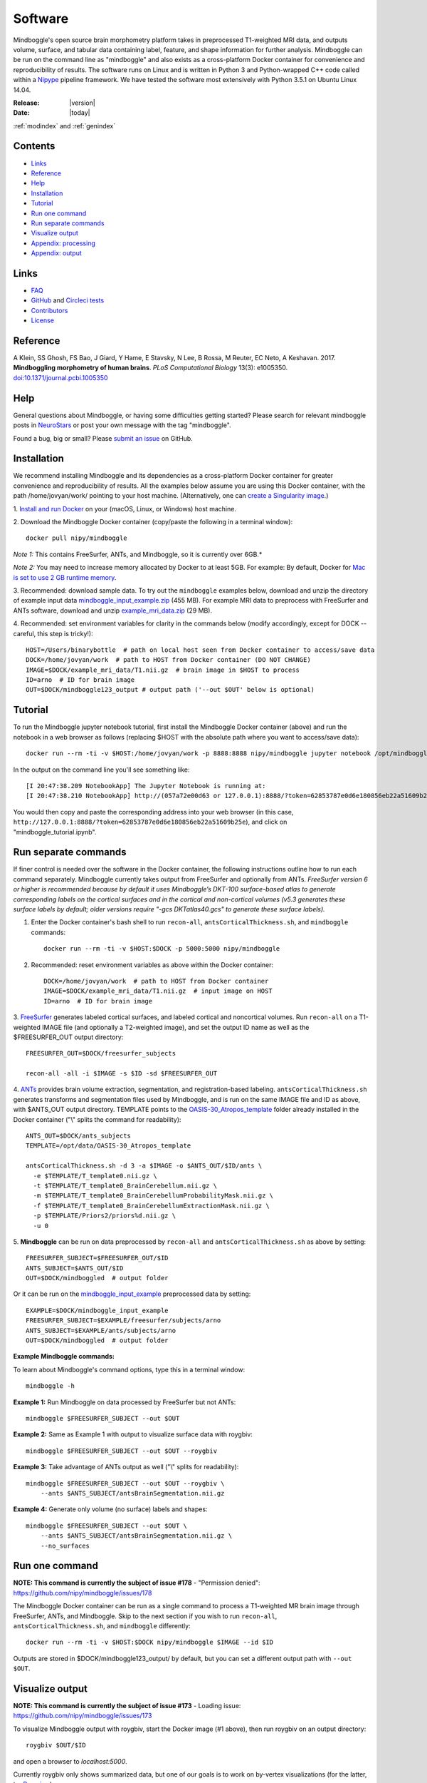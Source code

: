 ==============================================================================
Software
==============================================================================
.. role:: red

Mindboggle's open source brain morphometry platform takes in preprocessed T1-weighted
MRI data, and outputs volume, surface, and tabular data containing label, feature, and shape
information for further analysis. Mindboggle can be run on the command line as "mindboggle"
and also exists as a cross-platform Docker container for convenience and reproducibility
of results. The software runs on Linux and is written in Python 3 and Python-wrapped C++ code 
called within a `Nipype <http://nipy.org/nipype>`_ pipeline framework. 
We have tested the software most extensively with Python 3.5.1 on Ubuntu Linux 14.04.

:Release: |version|
:Date: |today|
:ref:`modindex` and :ref:`genindex`

------------------------------------------------------------------------------
Contents
------------------------------------------------------------------------------
- `Links`_
- `Reference`_
- `Help`_
- `Installation`_
- `Tutorial`_
- `Run one command`_
- `Run separate commands`_
- `Visualize output`_
- `Appendix: processing`_
- `Appendix: output`_

------------------------------------------------------------------------------
_`Links`
------------------------------------------------------------------------------
- `FAQ <http://mindboggle.readthedocs.io/en/latest/faq.html>`_
- `GitHub <http://github.com/nipy/mindboggle>`_ and `Circleci tests <https://circleci.com/gh/nipy/mindboggle>`_
- `Contributors <http://mindboggle.info/people.html>`_
- `License <http://mindboggle.readthedocs.io/en/latest/license.html>`_

------------------------------------------------------------------------------
_`Reference`
------------------------------------------------------------------------------
A Klein, SS Ghosh, FS Bao, J Giard, Y Hame, E Stavsky, N Lee, B Rossa,
M Reuter, EC Neto, A Keshavan. 2017.
**Mindboggling morphometry of human brains**.
*PLoS Computational Biology* 13(3): e1005350.
`doi:10.1371/journal.pcbi.1005350 <https://doi.org/10.1371/journal.pcbi.1005350>`_

------------------------------------------------------------------------------
_`Help`
------------------------------------------------------------------------------
General questions about Mindboggle, or having some difficulties getting started?  
Please search for relevant mindboggle posts in 
`NeuroStars <https://neurostars.org/tags/mindboggle/>`_ 
or post your own message with the tag "mindboggle". 

Found a bug, big or small?  Please
`submit an issue <https://github.com/nipy/mindboggle/issues>`_ on GitHub.

------------------------------------------------------------------------------
_`Installation`
------------------------------------------------------------------------------
We recommend installing Mindboggle and its dependencies as a cross-platform
Docker container for greater convenience and reproducibility of results.
All the examples below assume you are using this Docker container,
with the path /home/jovyan/work/ pointing to your host machine.
(Alternatively, one can `create a Singularity image <http://mindboggle.readthedocs.io/en/latest/faq/singularity.html>`_.)

1. `Install and run Docker <https://docs.docker.com/engine/installation/>`_
on your (macOS, Linux, or Windows) host machine.

2. Download the Mindboggle Docker container (copy/paste the following in a
terminal window)::

    docker pull nipy/mindboggle

*Note 1:* This contains FreeSurfer, ANTs, and Mindboggle, so it is currently
over 6GB.*

*Note 2:* You may need to increase memory allocated by Docker to at least 5GB.
For example: By default, Docker for `Mac is set to use 2 GB runtime memory <https://docs.docker.com/docker-for-mac/>`_.

3. Recommended: download sample data. To try out the ``mindboggle`` examples
below, download and unzip the directory of example input data
`mindboggle_input_example.zip <https://osf.io/3xfb8/?action=download&version=1>`_ (455 MB).
For example MRI data to preprocess with FreeSurfer and ANTs software,
download and unzip
`example_mri_data.zip <https://osf.io/k3m94/?action=download&version=1>`_ (29 MB).

4. Recommended: set environment variables for clarity in the commands below
(modify accordingly, except for DOCK -- careful, this step is tricky!)::

    HOST=/Users/binarybottle  # path on local host seen from Docker container to access/save data
    DOCK=/home/jovyan/work  # path to HOST from Docker container (DO NOT CHANGE)
    IMAGE=$DOCK/example_mri_data/T1.nii.gz  # brain image in $HOST to process
    ID=arno  # ID for brain image
    OUT=$DOCK/mindboggle123_output # output path ('--out $OUT' below is optional)

------------------------------------------------------------------------------
_`Tutorial`
------------------------------------------------------------------------------
To run the Mindboggle jupyter notebook tutorial, first install the Mindboggle
Docker container (above) and run the notebook in a web browser as follows
(replacing $HOST with the absolute path where you want to access/save data)::

    docker run --rm -ti -v $HOST:/home/jovyan/work -p 8888:8888 nipy/mindboggle jupyter notebook /opt/mindboggle/docs/mindboggle_tutorial.ipynb --ip=0.0.0.0 --allow-root

In the output on the command line you'll see something like::

    [I 20:47:38.209 NotebookApp] The Jupyter Notebook is running at:
    [I 20:47:38.210 NotebookApp] http://(057a72e00d63 or 127.0.0.1):8888/?token=62853787e0d6e180856eb22a51609b25e

You would then copy and paste the corresponding address into your web browser 
(in this case, ``http://127.0.0.1:8888/?token=62853787e0d6e180856eb22a51609b25e``),
and click on "mindboggle_tutorial.ipynb".

------------------------------------------------------------------------------
_`Run separate commands`
------------------------------------------------------------------------------
If finer control is needed over the software in the Docker container,
the following instructions outline how to run each command separately.
Mindboggle currently takes output from FreeSurfer and optionally from ANTs.
*FreeSurfer version 6 or higher is recommended because by default it uses
Mindboggle’s DKT-100 surface-based atlas to generate corresponding labels
on the cortical surfaces and in the cortical and non-cortical volumes
(v5.3 generates these surface labels by default; older versions require
"-gcs DKTatlas40.gcs" to generate these surface labels).*

1. Enter the Docker container's bash shell to run ``recon-all``, ``antsCorticalThickness.sh``, and ``mindboggle`` commands::

    docker run --rm -ti -v $HOST:$DOCK -p 5000:5000 nipy/mindboggle

2. Recommended: reset environment variables as above within the Docker container::

    DOCK=/home/jovyan/work  # path to HOST from Docker container
    IMAGE=$DOCK/example_mri_data/T1.nii.gz  # input image on HOST
    ID=arno  # ID for brain image

3. `FreeSurfer <http://surfer.nmr.mgh.harvard.edu>`_ generates labeled
cortical surfaces, and labeled cortical and noncortical volumes.
Run ``recon-all`` on a T1-weighted IMAGE file (and optionally a T2-weighted
image), and set the output ID name as well as the $FREESURFER_OUT output
directory::

    FREESURFER_OUT=$DOCK/freesurfer_subjects

    recon-all -all -i $IMAGE -s $ID -sd $FREESURFER_OUT

4. `ANTs <http://stnava.github.io/ANTs/>`_ provides brain volume extraction,
segmentation, and registration-based labeling. ``antsCorticalThickness.sh``
generates transforms and segmentation files used by Mindboggle, and is run
on the same IMAGE file and ID as above, with $ANTS_OUT output directory.
TEMPLATE points to the `OASIS-30_Atropos_template <https://osf.io/rh9km/>`_ folder
already installed in the Docker container ("\\" splits the command for readability)::

    ANTS_OUT=$DOCK/ants_subjects
    TEMPLATE=/opt/data/OASIS-30_Atropos_template

    antsCorticalThickness.sh -d 3 -a $IMAGE -o $ANTS_OUT/$ID/ants \
      -e $TEMPLATE/T_template0.nii.gz \
      -t $TEMPLATE/T_template0_BrainCerebellum.nii.gz \
      -m $TEMPLATE/T_template0_BrainCerebellumProbabilityMask.nii.gz \
      -f $TEMPLATE/T_template0_BrainCerebellumExtractionMask.nii.gz \
      -p $TEMPLATE/Priors2/priors%d.nii.gz \
      -u 0

5. **Mindboggle** can be run on data preprocessed by ``recon-all`` and
``antsCorticalThickness.sh`` as above by setting::

    FREESURFER_SUBJECT=$FREESURFER_OUT/$ID
    ANTS_SUBJECT=$ANTS_OUT/$ID
    OUT=$DOCK/mindboggled  # output folder

Or it can be run on the
`mindboggle_input_example <https://osf.io/3xfb8/?action=download&version=1>`_
preprocessed data by setting::

    EXAMPLE=$DOCK/mindboggle_input_example
    FREESURFER_SUBJECT=$EXAMPLE/freesurfer/subjects/arno
    ANTS_SUBJECT=$EXAMPLE/ants/subjects/arno
    OUT=$DOCK/mindboggled  # output folder

**Example Mindboggle commands:**

To learn about Mindboggle's command options, type this in a terminal window::

    mindboggle -h

**Example 1:**
Run Mindboggle on data processed by FreeSurfer but not ANTs::

    mindboggle $FREESURFER_SUBJECT --out $OUT

**Example 2:**
Same as Example 1 with output to visualize surface data with roygbiv::

    mindboggle $FREESURFER_SUBJECT --out $OUT --roygbiv

**Example 3:**
Take advantage of ANTs output as well ("\\" splits for readability)::

    mindboggle $FREESURFER_SUBJECT --out $OUT --roygbiv \
        --ants $ANTS_SUBJECT/antsBrainSegmentation.nii.gz

**Example 4:**
Generate only volume (no surface) labels and shapes::

    mindboggle $FREESURFER_SUBJECT --out $OUT \
        --ants $ANTS_SUBJECT/antsBrainSegmentation.nii.gz \
        --no_surfaces

------------------------------------------------------------------------------
_`Run one command`
------------------------------------------------------------------------------
**NOTE: This command is currently the subject of issue #178**
- "Permission denied": https://github.com/nipy/mindboggle/issues/178

The Mindboggle Docker container can be run as a single command to process
a T1-weighted MR brain image through FreeSurfer, ANTs, and Mindboggle.
Skip to the next section if you wish to run ``recon-all``,
``antsCorticalThickness.sh``, and ``mindboggle`` differently::

    docker run --rm -ti -v $HOST:$DOCK nipy/mindboggle $IMAGE --id $ID

Outputs are stored in $DOCK/mindboggle123_output/ by default,
but you can set a different output path with ``--out $OUT``.

------------------------------------------------------------------------------
_`Visualize output`
------------------------------------------------------------------------------
**NOTE: This command is currently the subject of issue #173**
- Loading issue: https://github.com/nipy/mindboggle/issues/173

To visualize Mindboggle output with roygbiv, start the Docker image (#1 above),
then run roygbiv on an output directory::

    roygbiv $OUT/$ID

and open a browser to `localhost:5000`.

Currently roygbiv only shows summarized data, but one of our goals is to work
on by-vertex visualizations (for the latter, try `Paraview <https://www.paraview.org/2>`_).

------------------------------------------------------------------------------
_`Appendix: processing`
------------------------------------------------------------------------------
The following steps are performed by Mindboggle (with links to code on GitHub):

1. Create hybrid gray/white segmentation from FreeSurfer and ANTs output (`combine_2labels_in_2volumes <https://github.com/nipy/mindboggle/blob/master/mindboggle/guts/segment.py#L1660>`_).
2. Fill hybrid segmentation with FreeSurfer- or ANTs-registered labels.
3. Compute volume shape measures for each labeled region:

    - volume (`volume_per_brain_region <https://github.com/nipy/mindboggle/blob/master/mindboggle/shapes/volume_shapes.py#L14>`_)

4. Compute surface shape measures for every cortical mesh vertex:

    - `surface area <https://github.com/nipy/mindboggle/blob/master/vtk_cpp_tools/PointAreaComputer.cpp>`_
    - `travel depth <https://github.com/nipy/mindboggle/blob/master/vtk_cpp_tools/TravelDepth.cpp>`_
    - `geodesic depth <https://github.com/nipy/mindboggle/blob/master/vtk_cpp_tools/geodesic_depth/GeodesicDepthMain.cpp>`_
    - `mean curvature <https://github.com/nipy/mindboggle/blob/master/vtk_cpp_tools/curvature/CurvatureMain.cpp>`_
    - convexity (from FreeSurfer)
    - thickness (from FreeSurfer)

5. Extract cortical surface features:

    - `folds <https://github.com/nipy/mindboggle/blob/master/mindboggle/features/folds.py>`_
    - `sulci <https://github.com/nipy/mindboggle/blob/master/mindboggle/features/sulci.py>`_
    - `fundi <https://github.com/nipy/mindboggle/blob/master/mindboggle/features/fundi.py>`_

6. For each cortical surface label/sulcus, compute:

    - `area <https://github.com/nipy/mindboggle/blob/master/vtk_cpp_tools/area/PointAreaMain.cpp>`_
    - mean coordinates: `means_per_label <https://github.com/nipy/mindboggle/blob/master/mindboggle/guts/compute.py#L512>`_
    - mean coordinates in MNI152 space
    - `Laplace-Beltrami spectrum <https://github.com/nipy/mindboggle/blob/master/mindboggle/shapes/laplace_beltrami.py>`_
    - `Zernike moments <https://github.com/nipy/mindboggle/blob/master/mindboggle/shapes/zernike/zernike.py>`_

7. Compute statistics (``stats_per_label`` in `compute.py <https://github.com/nipy/mindboggle/blob/master/mindboggle/guts/compute.py#L716>`_) for each shape measure in #4 for each label/feature:

    - median
    - median absolute deviation
    - mean
    - standard deviation
    - skew
    - kurtosis
    - lower quartile
    - upper quartile

------------------------------------------------------------------------------
_`Appendix: output`
------------------------------------------------------------------------------
Example output data can be found
on Mindboggle's `examples <https://osf.io/8cf5z>`_ site on osf.io.
By default, output files are saved in $HOME/mindboggled/SUBJECT, where $HOME
is the home directory and SUBJECT is a name representing the person's
brain that has been scanned.
Volume files are in `NIfTI <http://nifti.nimh.nih.gov>`_ format,
surface meshes in `VTK <http://www.vtk.org/>`_ format,
and tables are comma-delimited.
Each file contains integers that correspond to anatomical :doc:`labels <labels>`
or features (0-24 for sulci).
All output data are in the original subject's space.
The following include outputs from most, but not all, optional arguments.

+----------------+----------------------------------------------------+--------------+
|   **Folder**   | **Contents**                                       | **Format**   |
+----------------+----------------------------------------------------+--------------+
|    labels/     |  number-labeled surfaces and volumes               | .vtk, .nii.gz|
+----------------+----------------------------------------------------+--------------+
|    features/   |  surfaces with features:  sulci, fundi             | .vtk         |
+----------------+----------------------------------------------------+--------------+
|    shapes/     |  surfaces with shape measures (per vertex)         | .vtk         |
+----------------+----------------------------------------------------+--------------+
|    tables/     |tables of shape measures (per label/feature/vertex) | .csv         |
+----------------+----------------------------------------------------+--------------+

**mindboggled** / $SUBJECT /

    **labels** /

        **freesurfer_wmparc_labels_in_hybrid_graywhite.nii.gz**:  *hybrid segmentation filled with FS labels*

        **ants_labels_in_hybrid_graywhite.nii.gz**:  *hybrid segmentation filled with ANTs + FS cerebellar labels*

        [left,right]_cortical_surface / **freesurfer_cortex_labels.vtk**: `DKT <http://mindboggle.info/data.html>`_ *cortical surface labels*

    **features** / [left,right]_cortical_surface /

            **folds.vtk**:  *(unidentified) depth-based folds*

            **sulci.vtk**:  *sulci defined by* `DKT <http://mindboggle.info/data.html>`_ *label pairs in depth-based folds*

            **fundus_per_sulcus.vtk**:  *fundus curve per sulcus*  **-- UNDER EVALUATION --**

            **cortex_in_MNI152_space.vtk**:  *cortical surfaces aligned to an MNI152 template*

    **shapes** / [left,right]_cortical_surface /

            **area.vtk**:  *per-vertex surface area*

            **mean_curvature.vtk**:  *per-vertex mean curvature*

            **geodesic_depth.vtk**:  *per-vertex geodesic depth*

            **travel_depth.vtk**:  *per-vertex travel depth*

            **freesurfer_curvature.vtk**:  *FS curvature files converted to VTK*

            **freesurfer_sulc.vtk**:  *FS sulc (convexity) files converted to VTK*

            **freesurfer_thickness.vtk**:  *FS thickness files converted to VTK*

    **tables** /

        **volume_per_freesurfer_label.csv**:  *volume per FS label*

        **volumes_per_ants_label.csv**:  *volume per ANTs label*

        [left,right]_cortical_surface /

            **label_shapes.csv**:  *per-label surface shape statistics*

            **sulcus_shapes.csv**:  *per-sulcus surface shape statistics*

            **fundus_shapes.csv**:  *per-fundus surface shape statistics*  **-- UNDER EVALUATION --**

            **vertices.csv**:  *per-vertex surface shape statistics*

